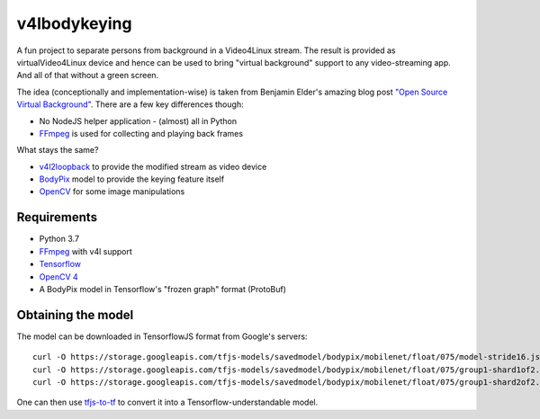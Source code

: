=============
v4lbodykeying
=============

A fun project to separate persons from background in a Video4Linux stream. The
result is provided as virtualVideo4Linux device and hence can be used to bring
"virtual background" support to any video-streaming app. And all of that without
a green screen.

The idea (conceptionally and implementation-wise) is taken from Benjamin Elder's
amazing blog post `"Open Source Virtual Background"
<https://elder.dev/posts/open-source-virtual-background/>`_. There are a few key
differences though:

* No NodeJS helper application - (almost) all in Python
* `FFmpeg`_ is used for collecting and playing back frames

What stays the same?

* `v4l2loopback`_ to provide the modified stream as video device
* `BodyPix`_ model to provide the keying feature itself
* `OpenCV`_ for some image manipulations


Requirements
============

* Python 3.7
* `FFmpeg`_ with v4l support
* `Tensorflow <https://www.tensorflow.org/api_docs/python/tf>`_
* `OpenCV 4 <https://opencv.org/>`_
* A BodyPix model in Tensorflow's "frozen graph" format (ProtoBuf)


Obtaining the model
===================

The model can be downloaded in TensorflowJS format from Google's servers::

  curl -O https://storage.googleapis.com/tfjs-models/savedmodel/bodypix/mobilenet/float/075/model-stride16.json
  curl -O https://storage.googleapis.com/tfjs-models/savedmodel/bodypix/mobilenet/float/075/group1-shard1of2.bin
  curl -O https://storage.googleapis.com/tfjs-models/savedmodel/bodypix/mobilenet/float/075/group1-shard2of2.bin

One can then use `tfjs-to-tf <https://github.com/patlevin/tfjs-to-tf>`_ to
convert it into a Tensorflow-understandable model.


.. _BodyPix: https://github.com/tensorflow/tfjs-models/tree/master/body-pix
.. _FFmpeg: https://www.ffmpeg.org/
.. _OpenCV: https://opencv.org/
.. _v4l2loopback: https://github.com/umlaeute/v4l2loopback
